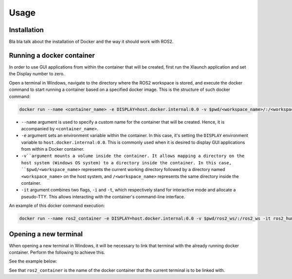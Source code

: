 Usage
=====

.. _installation:

Installation
------------

Bla bla talk about the installation of Docker and the way it should work with ROS2. 


Running a docker container
--------------------------

In order to use GUI applications from within the container that will be created, first run the Xlaunch application and set the Display number to zero. 

.. image:: images/XlaunchSetDisplayToZero.png
   :alt: Setting display number to zero in Xlaunch.

Open a terminal in Windows, navigate to the directory where the ROS2 workspace is stored, and execute the docker command to start running a container based on a specified docker image. This is the structure of such docker command:

.. code-block:: console

   docker run --name <container_name> -e DISPLAY=host.docker.internal:0.0 -v $pwd/<workspace_name>/:/<workspace_name> -it <image_name>

- ``--name`` argument is used to specify a custom name for the container that will be created. Hence, it is accompanied by ``<container_name>``.
- ``-e`` argument sets an environment variable within the container. In this case, it's setting the ``DISPLAY`` environment variable to ``host.docker.internal:0.0``. This is commonly used when it is desired to display GUI applications from within a Docker container.
- ``-v``argument mounts a volume inside the container. It allows mapping a directory on the host system (Windows OS system) to a directory inside the container. In this case, ``$pwd/<workspace_name>`` represents the current working directory followed by a directory named ``<workspace_name>`` on the host system, and ``/<workspace_name>`` represents the same directory inside the container.
- ``-it`` argument combines two flags, ``-i`` and ``-t``, which respectively stand for interactive mode and allocate a pseudo-TTY. This allows interacting with the container's command-line interface.

An example of this docker command execution:

.. code-block:: console

   docker run --name ros2_container -e DISPLAY=host.docker.internal:0.0 -v $pwd/ros2_ws/:/ros2_ws -it ros2_humble_image

.. image:: images/RunningDockerContainer.png
   :alt: Running a docker container.


Opening a new terminal
----------------------

When opening a new terminal in Windows, it will be necessary to link that terminal with the already running docker container. Perform the following to achieve this.

See the example below:

.. image:: images/OpenNewTerminalLinkToContainer.png
   :alt: Linking a new terminal to the docker container.

See that ``ros2_container`` is the name of the docker container that the current terminal is to be linked with.





